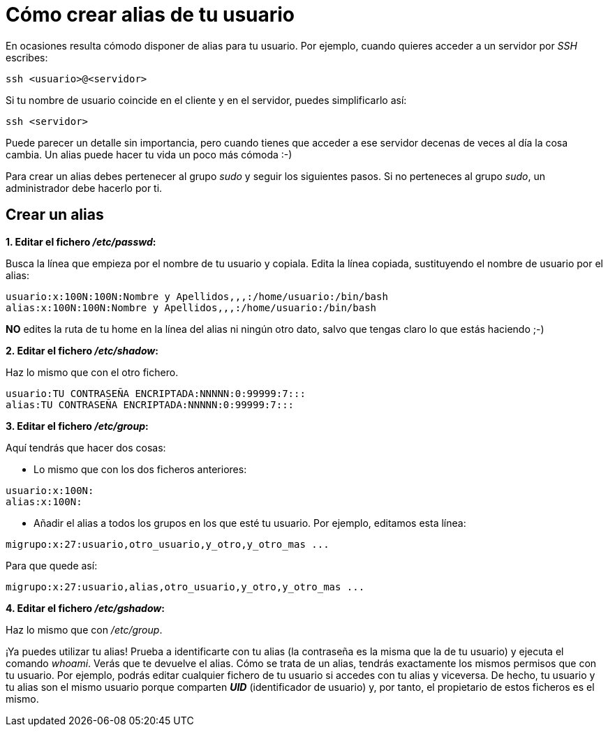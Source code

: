 = Cómo crear alias de tu usuario
:published_at: 2015-11-24
:hp-tags: usuario,contraseña
:hp-alt-title: Añade sinónimos de tu nombre de usuario

En ocasiones resulta cómodo disponer de alias para tu usuario. Por ejemplo, cuando quieres acceder a un servidor por _SSH_ escribes:

```bash
ssh <usuario>@<servidor>
```
Si tu nombre de usuario coincide en el cliente y en el servidor, puedes simplificarlo así:

```bash
ssh <servidor>
```
Puede parecer un detalle sin importancia, pero cuando tienes que acceder a ese servidor decenas de veces al día la cosa cambia. Un alias puede hacer tu vida un poco más cómoda :-)

Para crear un alias debes pertenecer al grupo _sudo_ y seguir los siguientes pasos. Si no perteneces al grupo _sudo_, un administrador debe hacerlo por ti.

== Crear un alias

*1. Editar el fichero _/etc/passwd_:*

Busca la línea que empieza por el nombre de tu usuario y copiala. Edita la línea copiada, sustituyendo el nombre de usuario por el alias:

```bash
usuario:x:100N:100N:Nombre y Apellidos,,,:/home/usuario:/bin/bash
alias:x:100N:100N:Nombre y Apellidos,,,:/home/usuario:/bin/bash
```
*NO* edites la ruta de tu home en la línea del alias ni ningún otro dato, salvo que tengas claro lo que estás haciendo ;-)

*2. Editar el fichero _/etc/shadow_:*

Haz lo mismo que con el otro fichero.

```bash
usuario:TU CONTRASEÑA ENCRIPTADA:NNNNN:0:99999:7:::
alias:TU CONTRASEÑA ENCRIPTADA:NNNNN:0:99999:7:::
```

*3. Editar el fichero _/etc/group_:*

Aquí tendrás que hacer dos cosas:

- Lo mismo que con los dos ficheros anteriores:

```bash
usuario:x:100N:
alias:x:100N:
```
- Añadir el alias a todos los grupos en los que esté tu usuario. Por ejemplo, editamos esta línea:

```bash
migrupo:x:27:usuario,otro_usuario,y_otro,y_otro_mas ...
```
Para que quede así:

```bash
migrupo:x:27:usuario,alias,otro_usuario,y_otro,y_otro_mas ...
```

*4. Editar el fichero _/etc/gshadow_:*

Haz lo mismo que con _/etc/group_. +


¡Ya puedes utilizar tu alias! Prueba a identificarte con tu alias (la contraseña es la misma que la de tu usuario) y ejecuta el comando _whoami_. Verás que te devuelve el alias. Cómo se trata de un alias, tendrás exactamente los mismos permisos que con tu usuario. Por ejemplo, podrás editar cualquier fichero de tu usuario si accedes con tu alias y viceversa. De hecho, tu usuario y tu alias son el mismo usuario porque comparten *_UID_* (identificador de usuario) y, por tanto, el propietario de estos ficheros es el mismo.